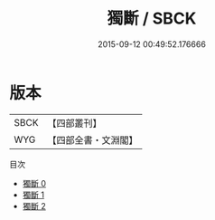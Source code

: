 #+TITLE: 獨斷 / SBCK

#+DATE: 2015-09-12 00:49:52.176666
* 版本
 |      SBCK|【四部叢刊】  |
 |       WYG|【四部全書・文淵閣】|
目次
 - [[file:KR3j0024_000.txt][獨斷 0]]
 - [[file:KR3j0024_001.txt][獨斷 1]]
 - [[file:KR3j0024_002.txt][獨斷 2]]
